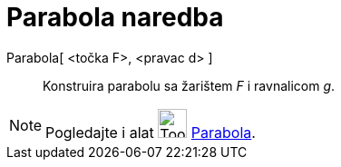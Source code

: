 = Parabola naredba
:page-en: commands/Parabola
ifdef::env-github[:imagesdir: /hr/modules/ROOT/assets/images]

Parabola[ <točka F>, <pravac d> ]::
  Konstruira parabolu sa žarištem _F_ i ravnalicom _g_.

[NOTE]
====

Pogledajte i alat image:Tool_Parabola.gif[Tool Parabola.gif,width=32,height=32] xref:/tools/Parabola.adoc[Parabola].

====
